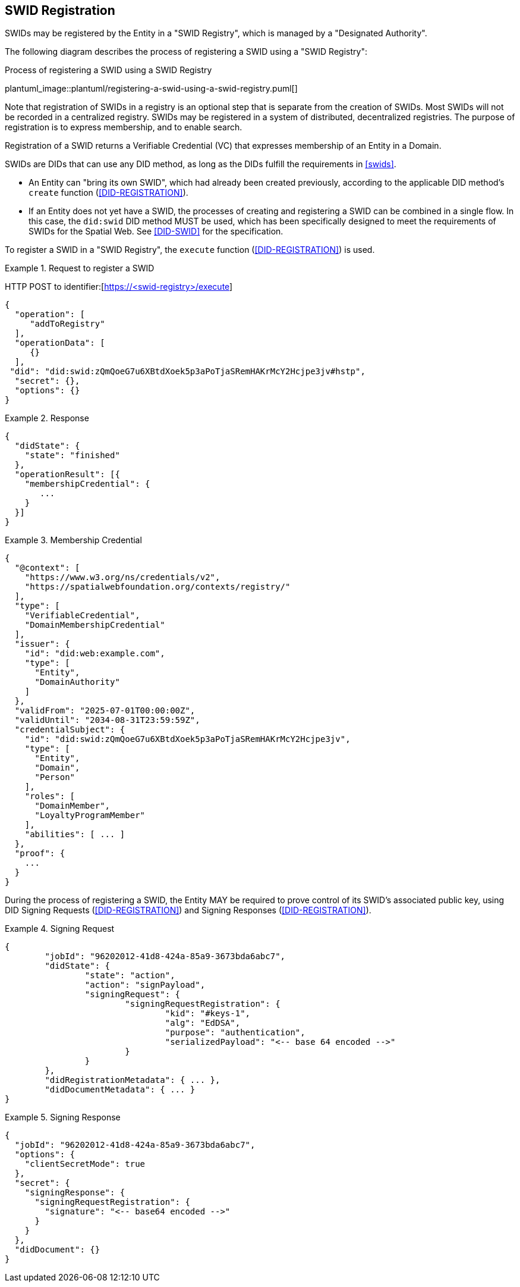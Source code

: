 [[swid-registration]]
== SWID Registration

SWIDs may be registered by the Entity in a "SWID Registry", which is
managed by a "Designated Authority".

The following diagram describes the process of registering a SWID using a "SWID
Registry":

.Process of registering a SWID using a SWID Registry
plantuml_image::plantuml/registering-a-swid-using-a-swid-registry.puml[]

Note that registration of SWIDs in a registry is an optional step
that is separate from the creation of SWIDs. Most SWIDs will not
be recorded in a centralized registry. SWIDs may be registered in
a system of distributed, decentralized registries. The purpose
of registration is to express membership, and to enable search.

Registration of a SWID returns a Verifiable Credential (VC) that
expresses membership of an Entity in a Domain.

SWIDs are DIDs that can use any DID method, as long as the DIDs fulfill
the requirements in <<swids>>.

* An Entity can "bring its own SWID", which had already been created previously,
according to the applicable DID method's `create` function
(<<DID-REGISTRATION>>).

* If an Entity does not yet have a SWID, the processes of creating and registering
a SWID can be combined in a single flow. In this case, the `did:swid`
DID method MUST be used, which has been specifically designed to meet the requirements
of SWIDs for the Spatial Web. See <<DID-SWID>> for the specification.

To register a SWID in a "SWID Registry", the `execute` function
(<<DID-REGISTRATION>>) is used.

[example]
.Request to register a SWID
====
HTTP POST to identifier:[https://<swid-registry>/execute]

[source,json]
----
{
  "operation": [
     "addToRegistry"
  ],
  "operationData": [
     {}
  ],
 "did": "did:swid:zQmQoeG7u6XBtdXoek5p3aPoTjaSRemHAKrMcY2Hcjpe3jv#hstp",
  "secret": {},
  "options": {}
}
----
====

[example]
.Response
====
[source,json]
----
{
  "didState": {
    "state": "finished"
  },
  "operationResult": [{
    "membershipCredential": {
       ...
    }
  }]
}
----
====

[example]
.Membership Credential
====
[source]
----
{
  "@context": [
    "https://www.w3.org/ns/credentials/v2",
    "https://spatialwebfoundation.org/contexts/registry/"
  ],
  "type": [
    "VerifiableCredential",
    "DomainMembershipCredential"
  ],
  "issuer": {
    "id": "did:web:example.com",
    "type": [
      "Entity",
      "DomainAuthority"
    ]
  },
  "validFrom": "2025-07-01T00:00:00Z",
  "validUntil": "2034-08-31T23:59:59Z",
  "credentialSubject": {
    "id": "did:swid:zQmQoeG7u6XBtdXoek5p3aPoTjaSRemHAKrMcY2Hcjpe3jv",
    "type": [
      "Entity",
      "Domain",
      "Person"
    ],
    "roles": [
      "DomainMember",
      "LoyaltyProgramMember"
    ],
    "abilities": [ ... ]
  },
  "proof": {
    ...
  }
}
----
====

During the process of registering a SWID, the Entity MAY be required to prove
control of its SWID's associated public key, using DID Signing Requests
(<<DID-REGISTRATION>>) and Signing Responses (<<DID-REGISTRATION>>).

[example]
.Signing Request
====
[source]
----
{
	"jobId": "96202012-41d8-424a-85a9-3673bda6abc7",
	"didState": {
		"state": "action",
		"action": "signPayload",
		"signingRequest": {
			"signingRequestRegistration": {
				"kid": "#keys-1",
				"alg": "EdDSA",
				"purpose": "authentication",
				"serializedPayload": "<-- base 64 encoded -->"
			}
		}
	},
	"didRegistrationMetadata": { ... },
	"didDocumentMetadata": { ... }
}
----
====

[example]
.Signing Response
====
[source,json]
----
{
  "jobId": "96202012-41d8-424a-85a9-3673bda6abc7",
  "options": {
    "clientSecretMode": true
  },
  "secret": {
    "signingResponse": {
      "signingRequestRegistration": {
        "signature": "<-- base64 encoded -->"
      }
    }
  },
  "didDocument": {}
}
----
====
